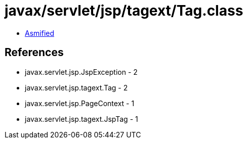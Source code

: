 = javax/servlet/jsp/tagext/Tag.class

 - link:Tag-asmified.java[Asmified]

== References

 - javax.servlet.jsp.JspException - 2
 - javax.servlet.jsp.tagext.Tag - 2
 - javax.servlet.jsp.PageContext - 1
 - javax.servlet.jsp.tagext.JspTag - 1
